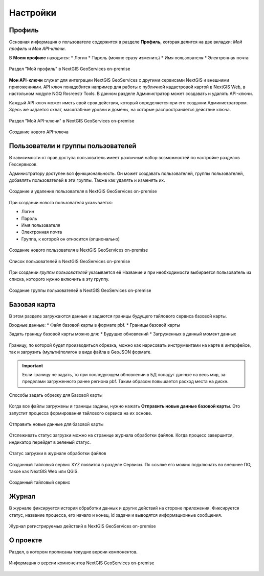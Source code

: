.. sectionauthor:: Роман Гайнуллов <roman.gainullov@nextgis.ru>

.. _docs_geoserv_prem_settings:

Настройки
============

Профиль
--------

Основная информация о пользователе содержится в разделе **Профиль**, которая делится на две вкладки: *Мой профиль* и *Мои API-ключи*.

В **Моем профиле** находятся:
* Логин
* Пароль (можно сразу изменить)
* Имя пользователя
* Электронная почта


.. figure:: _static/geosop_gr_profile1.png
   :name: geosop_gr_profile1
   :align: center
   :width: 20cm

   Раздел "Мой профиль" в NextGIS GeoServices on-premise

**Мои API-ключи** служат для интеграции NextGIS GeoServices с другими сервисами NextGIS и внешними приложениями.
API ключ понадобится например для работы с публичной кадастровой картой в NextGIS Web, в настольном модуле NGQ Rosreestr Tools.
В данном разделе Администратор может создавать и удалять API-ключи.

Каждый API ключ может иметь свой срок действия, который определяется при его создании Администратором.
Здесь же задается охват, масштабные уровни и домены, на которые распространяется действие ключа.

.. figure:: _static/geosop_gr_profile2.png
   :name: geosop_gr_profile2
   :align: center
   :width: 20cm

   Раздел "Мой API-ключи" в NextGIS GeoServices on-premise

.. figure:: _static/geosop_gr_profile3.png
   :name: geosop_gr_profile3
   :align: center
   :width: 20cm

   Создание нового API-ключа


Пользователи и группы пользователей
------------------------------------

В зависимости от прав доступа пользователь имеет различный набор возможностей по настройке разделов Геосервисов.

Администратору доступен вся функциональность. Он может создавать пользователей, группы пользователей, добавлять пользователей в эти группы.
Также как удалять и изменять их.

.. figure:: _static/geosop_gr_users1.png
   :name: geosop_gr_users1
   :align: center
   :width: 20cm

   Создание и удаление пользователя в NextGIS GeoServices on-premise

При создании нового пользователя указывается:

* Логин
* Пароль
* Имя пользователя
* Электронная почта
* Группа, к которой он относится (опционально)

.. figure:: _static/geosop_gr_users2.png
   :name: geosop_gr_users2
   :align: center
   :width: 20cm

   Создание нового пользователя в NextGIS GeoServices on-premise

.. figure:: _static/geosop_gr_users3.png
   :name: geosop_gr_users3
   :align: center
   :width: 20cm

   Список пользователей в NextGIS GeoServices on-premise

При создании *группы пользователей* указывается её Название и при необходимости выбирается пользователь из списка, которого нужно включить в эту группу.

.. figure:: _static/geosop_gr_users4.png
   :name: geosop_gr_users4
   :align: center
   :width: 20cm

   Создание группы пользователей в NextGIS GeoServices on-premise


Базовая карта
--------------

В этом разделе загружаются данные и задаются границы будущего тайлового сервиса базовой карты.

Входные данные:
* Файл базовой карты в формате pbf.
* Границы базовой карты

Задать границу базовой карты можно для:
* Будущих обновлений
* Загруженных в данный момент данных

.. figure:: _static/geosop_base1.png
   :name: geosop_base1
   :align: center
   :width: 20cm

Границу, по которой будет производиться обрезка, можно как нарисовать инструментами на карте в интерфейсе, так и загрузить (мульти)полигон в виде файла в GeoJSON формате.

.. important::
   Если границу не задать, то при последующем обновлении в БД попадут данные на весь мир, за пределами загруженного ранее региона pbf. Таким образом повышается расход места на диске.

.. figure:: _static/geosop_base2.png
   :name: geosop_base2
   :align: center
   :width: 20cm

.. figure:: _static/geosop_base3.png
   :name: geosop_base3
   :align: center
   :width: 20cm

   Способы задать обрезку для Базовой карты

Когда все файлы загружены и границы заданы, нужно нажать **Отправить новые данные базовой карты**. Это запустит процесса формирования тайлового сервиса на их основе.


.. figure:: _static/geosop_base4.png
   :name: geosop_base4
   :align: center
   :width: 20cm

   Отправить новые данные для базовой карты

Отслеживать статус загрузки можно на странице журнала обработки файлов.
Когда процесс завершится, индикатор перейдет в зеленый статус.

.. figure:: _static/geosop_base5.png
   :name: geosop_base5
   :align: center
   :width: 20cm

   Статус загрузки в журнале обработки файлов

Созданный тайловый сервис XYZ появится в разделе Сервисы. По ссылке его можно подключать во внешнее ПО, такое как NextGIS Web или QGIS.

.. figure:: _static/geosop_base6.png
   :name: geosop_base6
   :align: center
   :width: 20cm

.. figure:: _static/geosop_base7.png
   :name: geosop_base7
   :align: center
   :width: 20cm

   Созданный тайловый сервис


Журнал
-------

В журнале фиксируется история обработки данных и других действий на стороне приложения. 
Фиксируется статус, название процесса, его начало и конец, id задачи и выводятся информационные сообщения.

.. figure:: _static/geosop_journal1.png
   :name: geosop_journal1
   :align: center
   :width: 20cm

.. figure:: _static/geosop_journal2.png
   :name: geosop_journal2
   :align: center
   :width: 20cm

   Журнал регистрируемых действий в NextGIS GeoServices on-premise


О проекте
-----------

Раздел, в котором прописаны текущие версии компонентов.

.. figure:: _static/geosop_about.png
   :name: geosop_about
   :align: center
   :width: 20cm

   Информация о версии комнонентов NextGIS GeoServices on-premise
